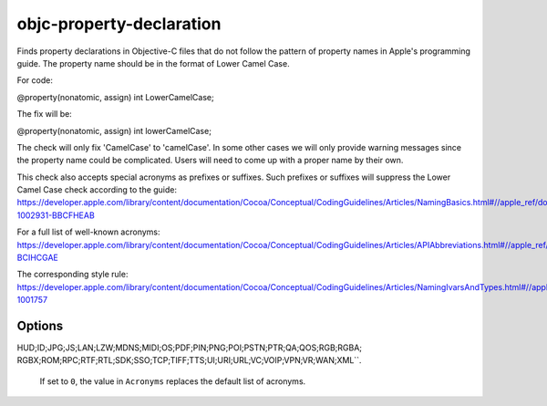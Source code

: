 .. title:: clang-tidy - objc-property-declaration

objc-property-declaration
=========================

Finds property declarations in Objective-C files that do not follow the pattern
of property names in Apple's programming guide. The property name should be
in the format of Lower Camel Case.

For code:

.. code-block:: objc

@property(nonatomic, assign) int LowerCamelCase;

The fix will be:

.. code-block:: objc

@property(nonatomic, assign) int lowerCamelCase;

The check will only fix 'CamelCase' to 'camelCase'. In some other cases we will
only provide warning messages since the property name could be complicated.
Users will need to come up with a proper name by their own.

This check also accepts special acronyms as prefixes or suffixes. Such prefixes or suffixes
will suppress the Lower Camel Case check according to the guide:
https://developer.apple.com/library/content/documentation/Cocoa/Conceptual/CodingGuidelines/Articles/NamingBasics.html#//apple_ref/doc/uid/20001281-1002931-BBCFHEAB

For a full list of well-known acronyms:
https://developer.apple.com/library/content/documentation/Cocoa/Conceptual/CodingGuidelines/Articles/APIAbbreviations.html#//apple_ref/doc/uid/20001285-BCIHCGAE

The corresponding style rule: https://developer.apple.com/library/content/documentation/Cocoa/Conceptual/CodingGuidelines/Articles/NamingIvarsAndTypes.html#//apple_ref/doc/uid/20001284-1001757

Options
-------

.. option:: Acronyms

   Semicolon-separated list of custom acronyms that can be used as a prefix
   or a suffix of property names.

   By default, appends to the list of default acronyms (
   ``IncludeDefaultAcronyms`` set to ``1``).
   If ``IncludeDefaultAcronyms`` is set to ``0``, instead replaces the
   default list of acronyms.

.. option:: IncludeDefaultAcronyms

   Integer value (defaults to ``1``) to control whether the default
   acronyms are included in the list of acronyms.

   If set to ``1``, the value in ``Acronyms`` is appended to the
   default list of acronyms:

   ``ACL;API;ARGB;ASCII;BGRA;CMYK;DNS;FPS;FTP;GIF;GPS;HD;HDR;HTML;HTTP;HTTPS;
HUD;ID;JPG;JS;LAN;LZW;MDNS;MIDI;OS;PDF;PIN;PNG;POI;PSTN;PTR;QA;QOS;RGB;RGBA;
RGBX;ROM;RPC;RTF;RTL;SDK;SSO;TCP;TIFF;TTS;UI;URI;URL;VC;VOIP;VPN;VR;WAN;XML``.

   If set to ``0``, the value in ``Acronyms`` replaces the default list
   of acronyms.
